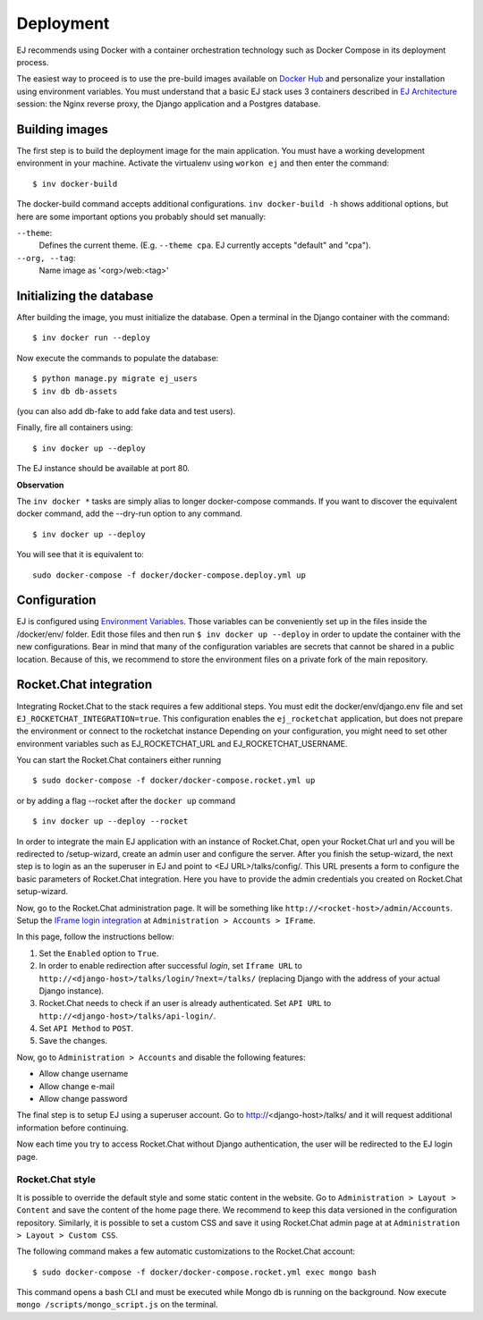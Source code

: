 ==========
Deployment
==========

EJ recommends using Docker with a container orchestration technology such as
Docker Compose in its deployment process.

The easiest way to proceed is to use the pre-build images available on `Docker Hub`_
and personalize your installation using environment variables. You must
understand that a basic EJ stack uses 3 containers described in `EJ Architecture`_
session: the Nginx reverse proxy, the Django application and a Postgres
database.

.. _Docker Hub: https://hub.docker.com/u/ejplatform/
.. _EJ Architecture: architecture.html

Building images
===============

The first step is to build the deployment image for the main application. You
must have a working development environment in your machine. Activate the virtualenv
using ``workon ej`` and then enter the command::

    $ inv docker-build

The docker-build command accepts additional configurations. ``inv docker-build -h``
shows additional options, but here are some important options you probably should
set manually:

``--theme``:
    Defines the current theme. (E.g. ``--theme cpa``. EJ currently accepts
    "default" and "cpa").
``--org, --tag``:
    Name image as '<org>/web:<tag>'


Initializing the database
=========================

After building the image, you must initialize the database. Open a terminal in
the Django container with the command::

    $ inv docker run --deploy

Now execute the commands to populate the database::

    $ python manage.py migrate ej_users
    $ inv db db-assets

(you can also add db-fake to add fake data and test users).

Finally, fire all containers using::

    $ inv docker up --deploy

The EJ instance should be available at port 80.

**Observation**

The ``inv docker *`` tasks are simply alias to longer docker-compose commands.
If you want to discover the equivalent docker command, add the --dry-run option
to any command.

::

    $ inv docker up --deploy

You will see that it is equivalent to::

    sudo docker-compose -f docker/docker-compose.deploy.yml up


Configuration
=============

EJ is configured using `Environment Variables`_. Those variables can be
conveniently set up in the files inside the /docker/env/ folder. Edit those
files and then run ``$ inv docker up --deploy`` in order to update the container
with the new configurations. Bear in mind that many of the configuration
variables are secrets that cannot be shared in a public location. Because of this,
we recommend to store the environment files on a private fork of the main
repository.

.. _Environment Variables: environment-variables.html


Rocket.Chat integration
=======================

Integrating Rocket.Chat to the stack requires a few additional steps. You must
edit the docker/env/django.env file and set ``EJ_ROCKETCHAT_INTEGRATION=true``.
This configuration enables the ``ej_rocketchat`` application, but does not
prepare the environment or connect to the rocketchat instance
Depending on your configuration, you might need to set other environment variables
such as EJ_ROCKETCHAT_URL and EJ_ROCKETCHAT_USERNAME.

You can start the Rocket.Chat containers either running

::

    $ sudo docker-compose -f docker/docker-compose.rocket.yml up

or by adding a flag --rocket after the ``docker up`` command

::

    $ inv docker up --deploy --rocket

In order to integrate the main EJ application with an instance of Rocket.Chat,
open your Rocket.Chat url and you will be redirected to /setup-wizard, create
an admin user and configure the server. After you finish the setup-wizard, the
next step is to login as an the superuser in EJ and point to <EJ URL>/talks/config/.
This URL presents a form to configure the basic parameters of Rocket.Chat integration.
Here you have to provide the admin credentials you created on Rocket.Chat setup-wizard.

Now, go to the Rocket.Chat administration page. It will be something like
``http://<rocket-host>/admin/Accounts``. Setup the
`IFrame login integration`_ at ``Administration > Accounts > IFrame``.

.. _Rocket.Chat API docs: https://rocket.chat/docs/developer-guides/rest-api/
.. _IFrame login integration: https://rocket.chat/docs/developer-guides/iframe-integration/authentication/

In this page, follow the instructions bellow:

1. Set the ``Enabled`` option to ``True``.
2. In order to enable redirection after successful *login*, set ``Iframe URL``
   to ``http://<django-host>/talks/login/?next=/talks/`` (replacing Django with the
   address of your actual Django instance).
3. Rocket.Chat needs to check if an user is already authenticated. Set
   ``API URL`` to ``http://<django-host>/talks/api-login/``.
4. Set ``API Method`` to ``POST``.
5. Save the changes.

Now, go to ``Administration > Accounts`` and disable the following features:

* Allow change username
* Allow change e-mail
* Allow change password

The final step is to setup EJ using a superuser account. Go to http://<django-host>/talks/
and it will request additional information before continuing.

Now each time you try to access Rocket.Chat without Django authentication, the
user will be redirected to the EJ login page.


Rocket.Chat style
-----------------

It is possible to override the default style and some static content in the
website. Go to ``Administration > Layout > Content`` and save the content of the
home page there. We recommend to keep this data versioned in the configuration
repository. Similarly, it is possible to set a custom CSS and save it using
Rocket.Chat admin page at at ``Administration > Layout > Custom CSS``.

The following command makes a few automatic customizations to the Rocket.Chat
account::

    $ sudo docker-compose -f docker/docker-compose.rocket.yml exec mongo bash

This command opens a bash CLI and must be executed while Mongo db is running on
the background. Now execute ``mongo /scripts/mongo_script.js`` on the terminal.
